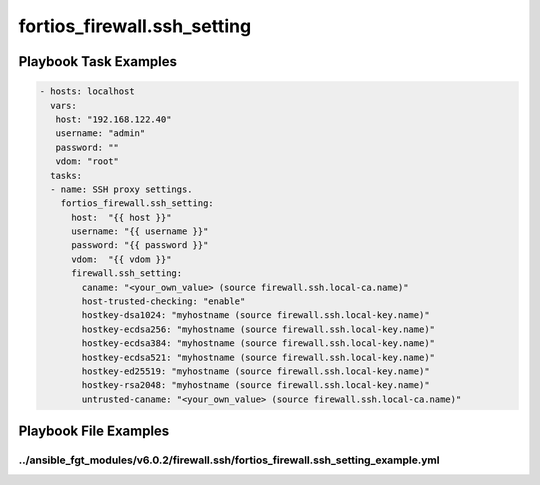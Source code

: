 ============================
fortios_firewall.ssh_setting
============================


Playbook Task Examples
----------------------

.. code-block:: yaml

    - hosts: localhost
      vars:
       host: "192.168.122.40"
       username: "admin"
       password: ""
       vdom: "root"
      tasks:
      - name: SSH proxy settings.
        fortios_firewall.ssh_setting:
          host:  "{{ host }}"
          username: "{{ username }}"
          password: "{{ password }}"
          vdom:  "{{ vdom }}"
          firewall.ssh_setting:
            caname: "<your_own_value> (source firewall.ssh.local-ca.name)"
            host-trusted-checking: "enable"
            hostkey-dsa1024: "myhostname (source firewall.ssh.local-key.name)"
            hostkey-ecdsa256: "myhostname (source firewall.ssh.local-key.name)"
            hostkey-ecdsa384: "myhostname (source firewall.ssh.local-key.name)"
            hostkey-ecdsa521: "myhostname (source firewall.ssh.local-key.name)"
            hostkey-ed25519: "myhostname (source firewall.ssh.local-key.name)"
            hostkey-rsa2048: "myhostname (source firewall.ssh.local-key.name)"
            untrusted-caname: "<your_own_value> (source firewall.ssh.local-ca.name)"



Playbook File Examples
----------------------


../ansible_fgt_modules/v6.0.2/firewall.ssh/fortios_firewall.ssh_setting_example.yml
+++++++++++++++++++++++++++++++++++++++++++++++++++++++++++++++++++++++++++++++++++

.. code-block:: yaml
            - hosts: localhost
      vars:
       host: "192.168.122.40"
       username: "admin"
       password: ""
       vdom: "root"
      tasks:
      - name: SSH proxy settings.
        fortios_firewall.ssh_setting:
          host:  "{{ host }}"
          username: "{{ username }}"
          password: "{{ password }}"
          vdom:  "{{ vdom }}"
          firewall.ssh_setting:
            caname: "<your_own_value> (source firewall.ssh.local-ca.name)"
            host-trusted-checking: "enable"
            hostkey-dsa1024: "myhostname (source firewall.ssh.local-key.name)"
            hostkey-ecdsa256: "myhostname (source firewall.ssh.local-key.name)"
            hostkey-ecdsa384: "myhostname (source firewall.ssh.local-key.name)"
            hostkey-ecdsa521: "myhostname (source firewall.ssh.local-key.name)"
            hostkey-ed25519: "myhostname (source firewall.ssh.local-key.name)"
            hostkey-rsa2048: "myhostname (source firewall.ssh.local-key.name)"
            untrusted-caname: "<your_own_value> (source firewall.ssh.local-ca.name)"




